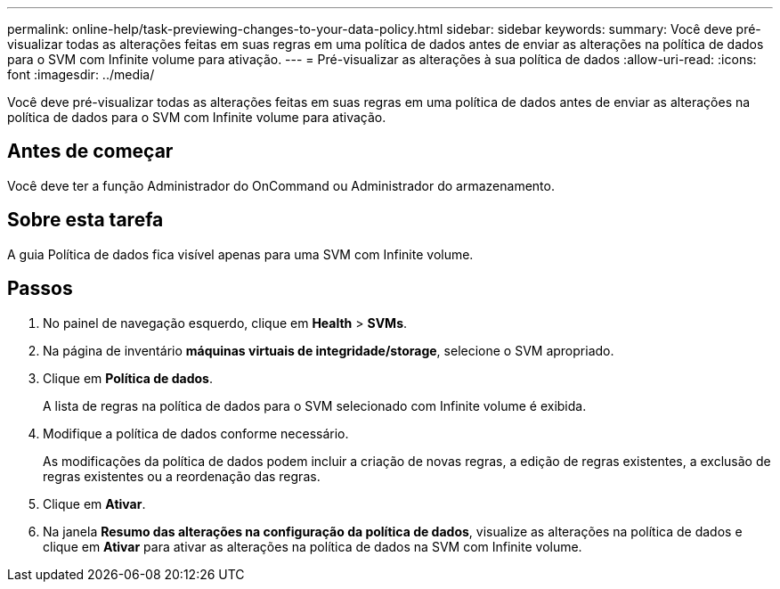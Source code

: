 ---
permalink: online-help/task-previewing-changes-to-your-data-policy.html 
sidebar: sidebar 
keywords:  
summary: Você deve pré-visualizar todas as alterações feitas em suas regras em uma política de dados antes de enviar as alterações na política de dados para o SVM com Infinite volume para ativação. 
---
= Pré-visualizar as alterações à sua política de dados
:allow-uri-read: 
:icons: font
:imagesdir: ../media/


[role="lead"]
Você deve pré-visualizar todas as alterações feitas em suas regras em uma política de dados antes de enviar as alterações na política de dados para o SVM com Infinite volume para ativação.



== Antes de começar

Você deve ter a função Administrador do OnCommand ou Administrador do armazenamento.



== Sobre esta tarefa

A guia Política de dados fica visível apenas para uma SVM com Infinite volume.



== Passos

. No painel de navegação esquerdo, clique em *Health* > *SVMs*.
. Na página de inventário *máquinas virtuais de integridade/storage*, selecione o SVM apropriado.
. Clique em *Política de dados*.
+
A lista de regras na política de dados para o SVM selecionado com Infinite volume é exibida.

. Modifique a política de dados conforme necessário.
+
As modificações da política de dados podem incluir a criação de novas regras, a edição de regras existentes, a exclusão de regras existentes ou a reordenação das regras.

. Clique em *Ativar*.
. Na janela *Resumo das alterações na configuração da política de dados*, visualize as alterações na política de dados e clique em *Ativar* para ativar as alterações na política de dados na SVM com Infinite volume.

